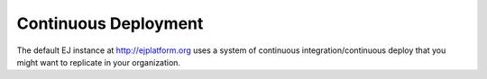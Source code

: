 Continuous Deployment
=====================

The default EJ instance at http://ejplatform.org uses a system of continuous
integration/continuous deploy that you might want to replicate in your
organization.
